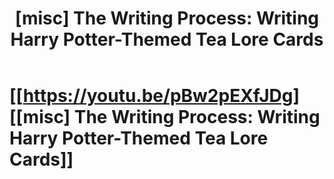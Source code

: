#+TITLE: [misc] The Writing Process: Writing Harry Potter-Themed Tea Lore Cards

* [[https://youtu.be/pBw2pEXfJDg][[misc] The Writing Process: Writing Harry Potter-Themed Tea Lore Cards]]
:PROPERTIES:
:Author: AnalogDrift
:Score: 5
:DateUnix: 1515109914.0
:DateShort: 2018-Jan-05
:FlairText: Misc
:END:
